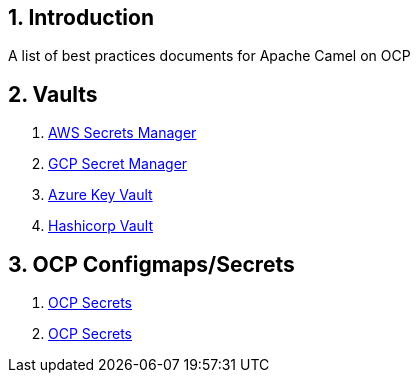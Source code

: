 :icons: font
:numbered:
:title: Apache Camel on OCP Best practices
ifdef::env-github[:outfilesuffix: .adoc]

== Introduction

A list of best practices documents for Apache Camel on OCP

== Vaults

. xref:aws-secrets-manager-vault.adoc[AWS Secrets Manager]
. xref:gcp-secret-manager-vault.adoc[GCP Secret Manager]
. xref:azure-key-vault.adoc[Azure Key Vault]
. xref:hashicorp-vault.adoc[Hashicorp Vault]

== OCP Configmaps/Secrets

. xref:ocp-secrets.adoc[OCP Secrets]
. xref:ocp-configmaps.adoc[OCP Secrets]





